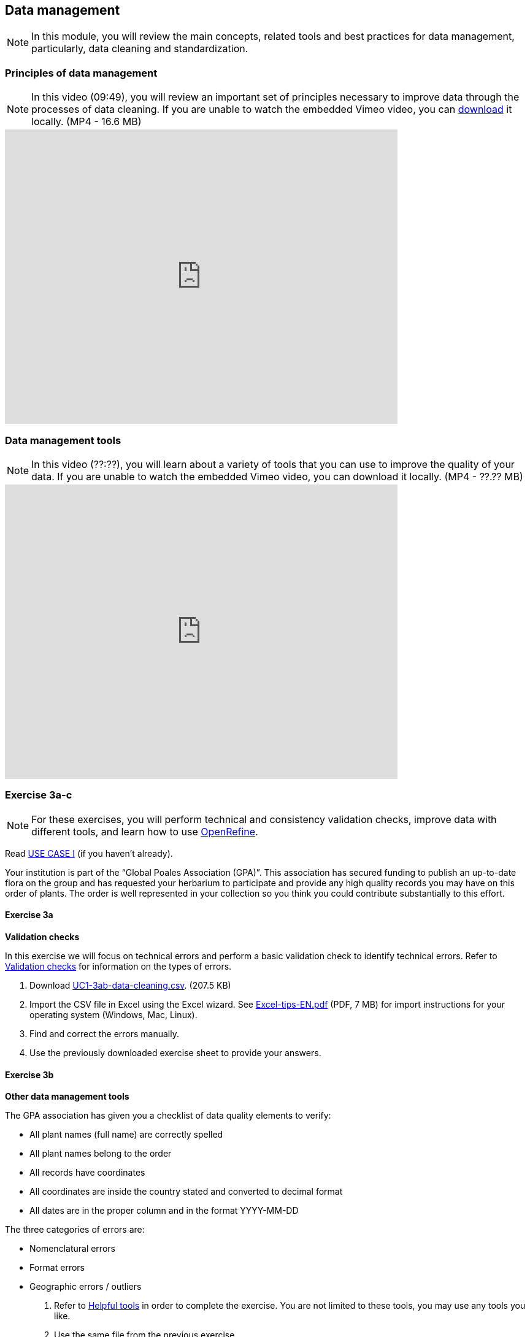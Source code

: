 [multipage-level=2]

== Data management
[NOTE.objectives]
In this module, you will review the main concepts, related tools and best practices for data management, particularly, data cleaning and standardization.

=== Principles of data management
[NOTE.presentation]
In this video (09:49), you will review an important set of principles necessary to improve data through the processes of data cleaning.
If you are unable to watch the embedded Vimeo video, you can link:../videos/Data_Management.mp4[download^,opts=download] it locally. (MP4 - 16.6 MB)

video::438251769[vimeo, height=480, width=640, align=center]

=== Data management tools
[NOTE.presentation]
In this video (??:??), you will learn about a variety of tools that you can use to improve the quality of your data.
If you are unable to watch the embedded Vimeo video, you can download it locally. (MP4 - ??.?? MB)

video::xxxxxxxxx[vimeo, height=480, width=640, align=center]

=== Exercise 3a-c
[NOTE.activity]
For these exercises, you will perform technical and consistency validation checks, improve data with different tools, and learn how to use https://openrefine.org/[OpenRefine^].

Read <<scenario,USE CASE I>> (if you haven't already).

Your institution is part of the “Global Poales Association (GPA)”. 
This association has secured funding to publish an up-to-date flora on the group and has requested your herbarium to participate and provide any high quality records you may have on this order of plants. 
The order is well represented in your collection so you think you could contribute substantially to this effort.

==== Exercise 3a

*Validation checks*

In this exercise we will focus on technical errors and perform a basic validation check to identify technical errors.
Refer to <<Validation checks>> for information on the types of errors.

. Download link:../exercise-data/UC1-3ab-data-cleaning.csv[UC1-3ab-data-cleaning.csv,opts=download]. (207.5 KB)
. Import the CSV file in Excel using the Excel wizard. See link:../course-docs/Excel-tips-EN.pdf[Excel-tips-EN.pdf^,opts=download] (PDF, 7 MB) for import instructions for your operating system (Windows, Mac, Linux).
. Find and correct the errors manually.
. Use the previously downloaded exercise sheet to provide your answers.

==== Exercise 3b

*Other data management tools*

The GPA association has given you a checklist of data quality elements to verify:

* All plant names (full name) are correctly spelled
* All plant names belong to the order
* All records have coordinates
* All coordinates are inside the country stated and converted to decimal format
* All dates are in the proper column and in the format YYYY-MM-DD

The three categories of errors are:

* Nomenclatural errors
* Format errors
* Geographic errors / outliers

. Refer to <<Helpful tools>> in order to complete the exercise.
You are not limited to these tools, you may use any tools you like.
. Use the same file from the previous exercise.
. Make the correction ONLY for the Eriocaulaceae family (so you may want to filter the data)
. Correct the errors found in the dataset used in exercise 3a (previous exercise), using the tools of your choice, and document the changes you perform in the exercise sheet.
. Correct the entire file if you have time.
. Use the previously downloaded exercise sheet to provide your answers.

==== Exercise 3c
[NOTE.presentation]
In this video (??:??), you will learn about https://openrefine.org/[OpenRefine^]. You can use OpenRefine to standardize and improve the quality of your data.
If you are unable to watch the embedded Vimeo video, you can download it locally. (MP4 - ??.?? MB)

video::xxxxxxxxx[vimeo, height=480, width=640, align=center]

*OpenRefine*

In this exercise we use OpenRefine to improve the quality of a dataset by using the default features, existing web services and regular expressions.

. Download link:../exercise-data/UC1-3c-open-refine.csv[UC1-3c-open-refine.csv,opts=download]. (207.5 KB)
. Download and complete the exercises in link:../course-docs/OpenRefine-Exercise3c-EN.pdf[OpenRefine-Exercise3c-EN.pdf,opts=download]. (PDF, 1.1 MB)
Also available in link:../course-docs/OpenRefine-Exercise3c-FR.pdf[French,opts=download] and link:../course-docs/OpenRefine-Exercise3c-ES.pdf[Spanish,opts=download].
. Use the previously downloaded exercise sheet to provide your answers.

=== Exercise tips

==== Validation checks

*Technical errors*
Relatively simple, often able to be automated, *checks against the integrity of the data*. 
These may indicate incorrect exports, data mapping, field slippage (e.g. moving 1 column to the right) or data missing at the source.

* *Completeness*: 
Whether all the data and metadata is available – are all fields present, are all fields filled out?
* *Bounds*: 
For example, are days given in the range 1-31 (depending on month)
* *Data type*: 
For example, does the Date field contain a date or a number?
* *Data format*: 
For example, are Dates provided as 01/01/2010 or 01/Jan/10?

*Consistency errors*

Application of real-world rules to the data.
These may indicate incorrect data entry from older records, transcription errors or post processing.
Some are complex to implement and *require reference data sets to check against*. 
E.g. a list of known collectors and collecting habits. 
These rules can be gathered from data users and analysts.

* *Taxonomic*: 
For example, if identified to species level, have a binomial scientific name and entries in genus and species fields been provided?
* *Currency*: 
Are dates of collection, identification, update and digitization consistent?
* *Outliers*: 
Detect outliers, but remember that not all outliers are necessarily errors. 
For example, compare against a known species range, or known environmental range (but remember that outliers may be misidentifications, rather than incorrect coordinates).
* *Geographic*: 
Are the coordinates within the identified locality or region? 
For example, are there any terrestrial occurrences in the sea or marine occurrences on land?
* *Collecting patterns*: 
Does the occurrence detail match the known collecting patterns of the organization or collector?
Do any records appear to have been created after a collector has died (could this possibly be a different collector with a similar name)?
For example, are any mammal records attributed to a bird watching group?
* *Accuracy and precision*: 
For example, are any georeferenced records indicating very high precision or accuracy from a pre-GPS (or pre-accurate GPS) collecting period?
* *Collecting methods*: 
Different survey methods (e.g. transects and area surveys) have particular characteristics. 
Are the records consistent with the method provided?

==== Helpful tools

* *GBIF Name Parser*: https://www.gbif.org/tools/name-parser
* *TNRS*: http://tnrs.iplantcollaborative.org/index.html
* *Global Names Resolver*: http://resolver.globalnames.org
* *InfoXY*: http://splink.cria.org.br/infoxy?criaLANG=en
* *Canadensys coordinate conversion*: http://data.canadensys.net/tools/coordinates
* *Canadensys date parsing*: http://data.canadensys.net/tools/dates
* *Google Maps*: https://maps.google.com/
* *Georeferencing Calculator*: http://georeferencing.org/georefcalculator/gc.html

=== Review

[NOTE.quiz]
Quiz yourself on the concepts learned in this section.

// Note the lack of empty lines between the end of the question (....) and the start of the next question
// (. What…) is required, so I have added // comments to help separate them.
// The + connects the question into the numbered list item, see https://docs.asciidoctor.org/asciidoc/latest/lists/continuation/

****
// Question 1
. Why is it best to clean your data?
+
[question, mc]
....

- [x] to make them as fit for use as possible
- [x] to achieve your data quality goals
- [ ] data should be cleaned by the users, not the providers
....
// Question 2
. How should you organize your data cleaning workflow?
+
[question, mc]
....

- [ ] work alone, you know your data best
- [x] ask your colleagues for expertise
- [x] work at an institutional level to harmonize data quality workflows
....
// Question 3
. Which is best:
+
[question, mc]
....

- [x] prevent errors from occurring
- [x] correct errors as soon as you find them in your database or spreadsheet
- [ ] not cleaning errors but documenting them as you go, so people who reuse your data know where they are
....
// Question 4
. Whose responsibility is data quality?
+
[question, mc]
....

- [ ] The person(s) who record data on the field
- [ ] The data transcribers
- [ ] The database manager
- [x] Everyone involved in the management of data
- [ ] The people who use your data
- [ ] GBIF
....
// Question 5
. Which tools can be used to clean your data ?
+
[question, mc]
....

- [x] Excel & other spreadsheets management tools
- [x] OpenRefine
- [x] Your database software
- [x] Online tools such as Scientific Names Resolver or Google Maps
....
****

